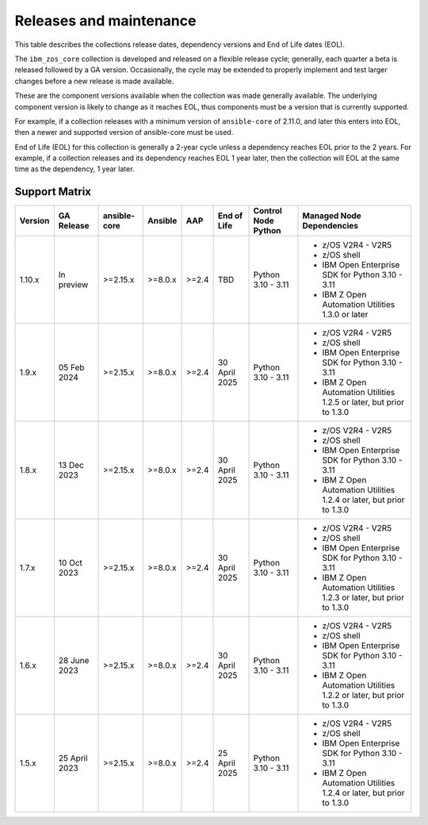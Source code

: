 ========================
Releases and maintenance
========================

This table describes the collections release dates, dependency versions and End of Life dates (EOL).

The ``ibm_zos_core`` collection is developed and released on a flexible release cycle; generally, each quarter
a beta is released followed by a GA version. Occasionally, the cycle may be extended to properly implement and
test larger changes before a new release is made available.

These are the component versions available when the collection was made generally available. The underlying
component version is likely to change as it reaches EOL, thus components must be a version that is
currently supported.

For example, if a collection releases with a minimum version of ``ansible-core`` of 2.11.0, and later this
enters into EOL, then a newer and supported version of ansible-core must be used.

End of Life (EOL) for this collection is generally a 2-year cycle unless a dependency reaches EOL prior to the 2 years.
For example, if a collection releases and its dependency reaches EOL 1 year later, then the collection will EOL at the
same time as the dependency, 1 year later.

Support Matrix
==============
+---------+---------------+--------------+---------+-------+---------------+---------------------+---------------------------------------------------------------------+
| Version | GA Release    | ansible-core | Ansible | AAP   | End of Life   | Control Node Python | Managed Node Dependencies                                           |
+=========+===============+==============+=========+=======+===============+=====================+=====================================================================+
| 1.10.x  | In preview    | >=2.15.x     | >=8.0.x | >=2.4 | TBD           | Python 3.10 - 3.11  | - z/OS V2R4 - V2R5                                                  |
|         |               |              |         |       |               |                     | - z/OS shell                                                        |
|         |               |              |         |       |               |                     | - IBM Open Enterprise SDK for Python 3.10 - 3.11                    |
|         |               |              |         |       |               |                     | - IBM Z Open Automation Utilities 1.3.0 or later                    |
+---------+---------------+--------------+---------+-------+---------------+---------------------+---------------------------------------------------------------------+
| 1.9.x   | 05 Feb 2024   | >=2.15.x     | >=8.0.x | >=2.4 | 30 April 2025 | Python 3.10 - 3.11  | - z/OS V2R4 - V2R5                                                  |
|         |               |              |         |       |               |                     | - z/OS shell                                                        |
|         |               |              |         |       |               |                     | - IBM Open Enterprise SDK for Python 3.10 - 3.11                    |
|         |               |              |         |       |               |                     | - IBM Z Open Automation Utilities 1.2.5 or later, but prior to 1.3.0|
+---------+---------------+--------------+---------+-------+---------------+---------------------+---------------------------------------------------------------------+
| 1.8.x   | 13 Dec 2023   | >=2.15.x     | >=8.0.x | >=2.4 | 30 April 2025 | Python 3.10 - 3.11  | - z/OS V2R4 - V2R5                                                  |
|         |               |              |         |       |               |                     | - z/OS shell                                                        |
|         |               |              |         |       |               |                     | - IBM Open Enterprise SDK for Python 3.10 - 3.11                    |
|         |               |              |         |       |               |                     | - IBM Z Open Automation Utilities 1.2.4 or later, but prior to 1.3.0|
+---------+---------------+--------------+---------+-------+---------------+---------------------+---------------------------------------------------------------------+
| 1.7.x   | 10 Oct 2023   | >=2.15.x     | >=8.0.x | >=2.4 | 30 April 2025 | Python 3.10 - 3.11  | - z/OS V2R4 - V2R5                                                  |
|         |               |              |         |       |               |                     | - z/OS shell                                                        |
|         |               |              |         |       |               |                     | - IBM Open Enterprise SDK for Python 3.10 - 3.11                    |
|         |               |              |         |       |               |                     | - IBM Z Open Automation Utilities 1.2.3 or later, but prior to 1.3.0|
+---------+---------------+--------------+---------+-------+---------------+---------------------+---------------------------------------------------------------------+
| 1.6.x   | 28 June 2023  | >=2.15.x     | >=8.0.x | >=2.4 | 30 April 2025 | Python 3.10 - 3.11  | - z/OS V2R4 - V2R5                                                  |
|         |               |              |         |       |               |                     | - z/OS shell                                                        |
|         |               |              |         |       |               |                     | - IBM Open Enterprise SDK for Python 3.10 - 3.11                    |
|         |               |              |         |       |               |                     | - IBM Z Open Automation Utilities 1.2.2 or later, but prior to 1.3.0|
+---------+---------------+--------------+---------+-------+---------------+---------------------+---------------------------------------------------------------------+
| 1.5.x   | 25 April 2023 | >=2.15.x     | >=8.0.x | >=2.4 | 25 April 2025 | Python 3.10 - 3.11  | - z/OS V2R4 - V2R5                                                  |
|         |               |              |         |       |               |                     | - z/OS shell                                                        |
|         |               |              |         |       |               |                     | - IBM Open Enterprise SDK for Python 3.10 - 3.11                    |
|         |               |              |         |       |               |                     | - IBM Z Open Automation Utilities 1.2.4 or later, but prior to 1.3.0|
+---------+---------------+--------------+---------+-------+---------------+---------------------+---------------------------------------------------------------------+